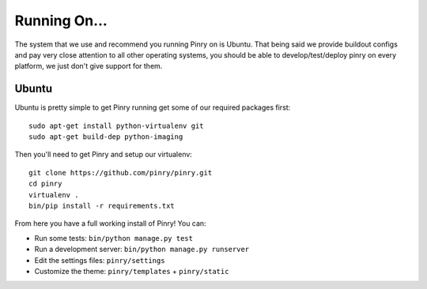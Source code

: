 Running On...
=============

The system that we use and recommend you running Pinry on is Ubuntu. That being
said we provide buildout configs and pay very close attention to all other
operating systems, you should be able to develop/test/deploy pinry on every
platform, we just don't give support for them.


Ubuntu
------

Ubuntu is pretty simple to get Pinry running get some of our required packages
first::

  sudo apt-get install python-virtualenv git
  sudo apt-get build-dep python-imaging

Then you'll need to get Pinry and setup our virtualenv::

  git clone https://github.com/pinry/pinry.git
  cd pinry
  virtualenv .
  bin/pip install -r requirements.txt

From here you have a full working install of Pinry! You can:

* Run some tests: ``bin/python manage.py test``
* Run a development server: ``bin/python manage.py runserver``
* Edit the settings files: ``pinry/settings``
* Customize the theme: ``pinry/templates`` + ``pinry/static``


